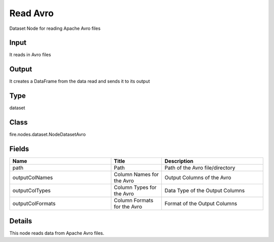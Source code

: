 Read Avro
=========== 

Dataset Node for reading Apache Avro files

Input
--------------
It reads in Avro files

Output
--------------
It creates a DataFrame from the data read and sends it to its output

Type
--------- 

dataset

Class
--------- 

fire.nodes.dataset.NodeDatasetAvro

Fields
--------- 

.. list-table::
      :widths: 10 5 10
      :header-rows: 1

      * - Name
        - Title
        - Description
      * - path
        - Path
        - Path of the Avro file/directory
      * - outputColNames
        - Column Names for the Avro
        - Output Columns of the Avro
      * - outputColTypes
        - Column Types for the Avro
        - Data Type of the Output Columns
      * - outputColFormats
        - Column Formats for the Avro
        - Format of the Output Columns


Details
-------


This node reads data from Apache Avro files.


